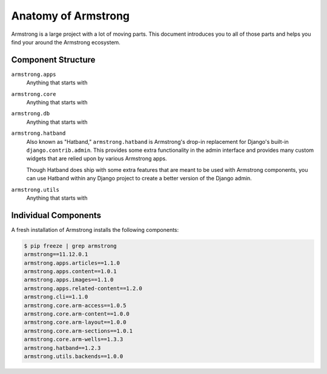 .. _getting-start/anatomy:

Anatomy of Armstrong
====================
Armstrong is a large project with a lot of moving parts.  This document introduces you to all of those parts and helps you find your around the Armstrong ecosystem.


Component Structure
-------------------
``armstrong.apps``
    Anything that starts with

``armstrong.core``
    Anything that starts with

``armstrong.db``
    Anything that starts with

``armstrong.hatband``
    Also known as "Hatband," ``armstrong.hatband`` is Armstrong's drop-in replacement for Django's built-in ``django.contrib.admin``.  This provides some extra functionality in the admin interface and provides many custom widgets that are relied upon by various Armstrong apps.

    Though Hatband does ship with some extra features that are meant to be used with Armstrong components, you can use Hatband within any Django project to create a better version of the Django admin.

``armstrong.utils``
    Anything that starts with


Individual Components
---------------------
A fresh installation of Armstrong installs the following components:

.. TODO: update with each release
.. code-block:: bash

    $ pip freeze | grep armstrong
    armstrong==11.12.0.1
    armstrong.apps.articles==1.1.0
    armstrong.apps.content==1.0.1
    armstrong.apps.images==1.1.0
    armstrong.apps.related-content==1.2.0
    armstrong.cli==1.1.0
    armstrong.core.arm-access==1.0.5
    armstrong.core.arm-content==1.0.0
    armstrong.core.arm-layout==1.0.0
    armstrong.core.arm-sections==1.0.1
    armstrong.core.arm-wells==1.3.3
    armstrong.hatband==1.2.3
    armstrong.utils.backends==1.0.0
